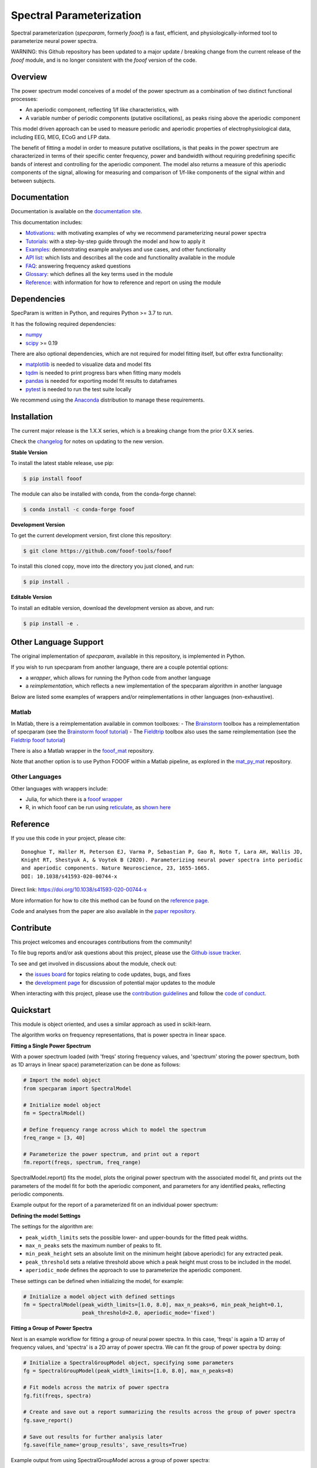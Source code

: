 =========================
Spectral Parameterization
=========================

|ProjectStatus|_ |Version|_ |BuildStatus|_ |Coverage|_ |License|_ |PythonVersions|_ |Paper|_

.. |ProjectStatus| image:: http://www.repostatus.org/badges/latest/active.svg
.. _ProjectStatus: https://www.repostatus.org/#active

.. |Version| image:: https://img.shields.io/pypi/v/fooof.svg
.. _Version: https://pypi.python.org/pypi/fooof/

.. |BuildStatus| image:: https://github.com/fooof-tools/fooof/actions/workflows/build.yml/badge.svg
.. _BuildStatus: https://github.com/fooof-tools/fooof/actions/workflows/build.yml

.. |Coverage| image:: https://codecov.io/gh/fooof-tools/fooof/branch/main/graph/badge.svg
.. _Coverage: https://codecov.io/gh/fooof-tools/fooof

.. |License| image:: https://img.shields.io/pypi/l/fooof.svg
.. _License: https://opensource.org/licenses/Apache-2.0

.. |PythonVersions| image:: https://img.shields.io/pypi/pyversions/fooof.svg
.. _PythonVersions: https://pypi.python.org/pypi/fooof/

.. |Paper| image:: https://img.shields.io/badge/paper-nn10.1038-informational.svg
.. _Paper: https://doi.org/10.1038/s41593-020-00744-x


Spectral parameterization (`specparam`, formerly `fooof`) is a fast, efficient, and physiologically-informed tool to parameterize neural power spectra.

WARNING: this Github repository has been updated to a major update / breaking change from the current release of the `fooof` module, and is no longer consistent with the `fooof` version of the code.

Overview
--------

The power spectrum model conceives of a model of the power spectrum as a combination of two distinct functional processes:

- An aperiodic component, reflecting 1/f like characteristics, with
- A variable number of periodic components (putative oscillations), as peaks rising above the aperiodic component

This model driven approach can be used to measure periodic and aperiodic properties of electrophysiological data,
including EEG, MEG, ECoG and LFP data.

The benefit of fitting a model in order to measure putative oscillations, is that peaks in the power spectrum are
characterized in terms of their specific center frequency, power and bandwidth without requiring predefining
specific bands of interest and controlling for the aperiodic component.
The model also returns a measure of this aperiodic components of the signal, allowing for measuring and
comparison of 1/f-like components of the signal within and between subjects.

Documentation
-------------

Documentation is available on the
`documentation site <https://fooof-tools.github.io/fooof/index.html>`_.

This documentation includes:

- `Motivations <https://fooof-tools.github.io/fooof/auto_motivations/index.html>`_:
  with motivating examples of why we recommend parameterizing neural power spectra
- `Tutorials <https://fooof-tools.github.io/fooof/auto_tutorials/index.html>`_:
  with a step-by-step guide through the model and how to apply it
- `Examples <https://fooof-tools.github.io/fooof/auto_examples/index.html>`_:
  demonstrating example analyses and use cases, and other functionality
- `API list <https://fooof-tools.github.io/fooof/api.html>`_:
  which lists and describes all the code and functionality available in the module
- `FAQ <https://fooof-tools.github.io/fooof/faq.html>`_:
  answering frequency asked questions
- `Glossary <https://fooof-tools.github.io/fooof/glossary.html>`_:
  which defines all the key terms used in the module
- `Reference <https://fooof-tools.github.io/fooof/reference.html>`_:
  with information for how to reference and report on using the module

Dependencies
------------

SpecParam is written in Python, and requires Python >= 3.7 to run.

It has the following required dependencies:

- `numpy <https://github.com/numpy/numpy>`_
- `scipy <https://github.com/scipy/scipy>`_ >= 0.19

There are also optional dependencies, which are not required for model fitting itself, but offer extra functionality:

- `matplotlib <https://github.com/matplotlib/matplotlib>`_ is needed to visualize data and model fits
- `tqdm <https://github.com/tqdm/tqdm>`_ is needed to print progress bars when fitting many models
- `pandas <https://github.com/pandas-dev/pandas>`_ is needed for exporting model fit results to dataframes
- `pytest <https://github.com/pytest-dev/pytest>`_ is needed to run the test suite locally

We recommend using the `Anaconda <https://www.anaconda.com/distribution/>`_ distribution to manage these requirements.

Installation
------------

The current major release is the 1.X.X series, which is a breaking change from the prior 0.X.X series.

Check the `changelog <https://fooof-tools.github.io/fooof/changelog.html>`_ for notes on updating to the new version.

**Stable Version**

To install the latest stable release, use pip:

.. code-block:: shell

    $ pip install fooof

The module can also be installed with conda, from the conda-forge channel:

.. code-block:: shell

    $ conda install -c conda-forge fooof

**Development Version**

To get the current development version, first clone this repository:

.. code-block:: shell

    $ git clone https://github.com/fooof-tools/fooof

To install this cloned copy, move into the directory you just cloned, and run:

.. code-block:: shell

    $ pip install .

**Editable Version**

To install an editable version, download the development version as above, and run:

.. code-block:: shell

    $ pip install -e .

Other Language Support
----------------------

The original implementation of `specparam`, available in this repository, is implemented in Python.

If you wish to run specparam from another language, there are a couple potential options:

- a `wrapper`, which allows for running the Python code from another language
- a `reimplementation`, which reflects a new implementation of the specparam algorithm in another language

Below are listed some examples of wrappers and/or reimplementations in other languages (non-exhaustive).

Matlab
~~~~~~

In Matlab, there is a reimplementation available in common toolboxes:
- The `Brainstorm <https://neuroimage.usc.edu/brainstorm/Introduction>`_ toolbox has a reimplementation of specparam (see the `Brainstorm fooof tutorial <https://neuroimage.usc.edu/brainstorm/Tutorials/Fooof>`_)
- The `Fieldtrip <https://www.fieldtriptoolbox.org/>`_ toolbox also uses the same reimplementation (see the `Fieldtrip fooof tutorial <https://www.fieldtriptoolbox.org/example/fooof/>`_)

There is also a Matlab wrapper in the `fooof_mat <http://github.com/fooof-tools/fooof_mat>`_ repository.

Note that another option is to use Python FOOOF within a Matlab pipeline, as explored in the
`mat_py_mat <https://github.com/fooof-tools/mat_py_mat>`_ repository.

Other Languages
~~~~~~~~~~~~~~~

Other languages with wrappers include:

- Julia, for which there is a `fooof wrapper <https://juliahub.com/ui/Packages/PyFOOOF/Ng8hN/0.1.0>`_
- R, in which fooof can be run using `reticulate <https://rstudio.github.io/reticulate/>`_, as `shown here <https://github.com/fooof-tools/DevelopmentalDemo/tree/main/R>`_

Reference
---------

If you use this code in your project, please cite::

    Donoghue T, Haller M, Peterson EJ, Varma P, Sebastian P, Gao R, Noto T, Lara AH, Wallis JD,
    Knight RT, Shestyuk A, & Voytek B (2020). Parameterizing neural power spectra into periodic
    and aperiodic components. Nature Neuroscience, 23, 1655-1665.
    DOI: 10.1038/s41593-020-00744-x

Direct link: https://doi.org/10.1038/s41593-020-00744-x

More information for how to cite this method can be found on the
`reference page <https://fooof-tools.github.io/fooof/reference.html>`_.

Code and analyses from the paper are also available in the
`paper repository <https://github.com/fooof-tools/Paper>`_.

Contribute
----------

This project welcomes and encourages contributions from the community!

To file bug reports and/or ask questions about this project, please use the
`Github issue tracker <https://github.com/fooof-tools/fooof/issues>`_.

To see and get involved in discussions about the module, check out:

- the `issues board <https://github.com/fooof-tools/fooof/issues>`_ for topics relating to code updates, bugs, and fixes
- the `development page <https://github.com/fooof-tools/Development>`_ for discussion of potential major updates to the module

When interacting with this project, please use the
`contribution guidelines <https://github.com/fooof-tools/fooof/blob/main/CONTRIBUTING.md>`_
and follow the
`code of conduct <https://github.com/fooof-tools/fooof/blob/main/CODE_OF_CONDUCT.md>`_.

Quickstart
----------

This module is object oriented, and uses a similar approach as used in scikit-learn.

The algorithm works on frequency representations, that is power spectra in linear space.

**Fitting a Single Power Spectrum**

With a power spectrum loaded (with 'freqs' storing frequency values, and 'spectrum' storing
the power spectrum, both as 1D arrays in linear space) parameterization can be done as follows:

.. code-block:: python

    # Import the model object
    from specparam import SpectralModel

    # Initialize model object
    fm = SpectralModel()

    # Define frequency range across which to model the spectrum
    freq_range = [3, 40]

    # Parameterize the power spectrum, and print out a report
    fm.report(freqs, spectrum, freq_range)

SpectralModel.report() fits the model, plots the original power spectrum with the associated model fit,
and prints out the parameters of the model fit for both the aperiodic component, and parameters for
any identified peaks, reflecting periodic components.

Example output for the report of a parameterized fit on an individual power spectrum:

.. image:: https://raw.githubusercontent.com/fooof-tools/fooof/main/doc/img/FOOOF_report.png

**Defining the model Settings**

The settings for the algorithm are:

* ``peak_width_limits`` sets the possible lower- and upper-bounds for the fitted peak widths.
* ``max_n_peaks`` sets the maximum number of peaks to fit.
* ``min_peak_height`` sets an absolute limit on the minimum height (above aperiodic) for any extracted peak.
* ``peak_threshold`` sets a relative threshold above which a peak height must cross to be included in the model.
* ``aperiodic_mode`` defines the approach to use to parameterize the aperiodic component.

These settings can be defined when initializing the model, for example:

.. code-block:: python

    # Initialize a model object with defined settings
    fm = SpectralModel(peak_width_limits=[1.0, 8.0], max_n_peaks=6, min_peak_height=0.1,
                       peak_threshold=2.0, aperiodic_mode='fixed')

**Fitting a Group of Power Spectra**

Next is an example workflow for fitting a group of neural power spectra.
In this case, 'freqs' is again a 1D array of frequency values, and 'spectra' is a 2D array of power spectra.
We can fit the group of power spectra by doing:

.. code-block:: python

    # Initialize a SpectralGroupModel object, specifying some parameters
    fg = SpectralGroupModel(peak_width_limits=[1.0, 8.0], max_n_peaks=8)

    # Fit models across the matrix of power spectra
    fg.fit(freqs, spectra)

    # Create and save out a report summarizing the results across the group of power spectra
    fg.save_report()

    # Save out results for further analysis later
    fg.save(file_name='group_results', save_results=True)

Example output from using SpectralGroupModel across a group of power spectra:

.. image:: https://raw.githubusercontent.com/fooof-tools/fooof/main/doc/img/FOOOFGroup_report.png

**Other Functionality**

The module also includes functionality for fitting the model to matrices of multiple power spectra,
saving and loading results, creating reports describing model fits, analyzing model outputs,
plotting models and parameters, and simulating power spectra, all of which is described in the
`documentation <https://fooof-tools.github.io/fooof/>`_.

Funding
-------

Supported by NIH award R01 GM134363 from the
`NIGMS <https://www.nigms.nih.gov/>`_.

.. image:: https://www.nih.gov/sites/all/themes/nih/images/nih-logo-color.png
  :width: 400

|
